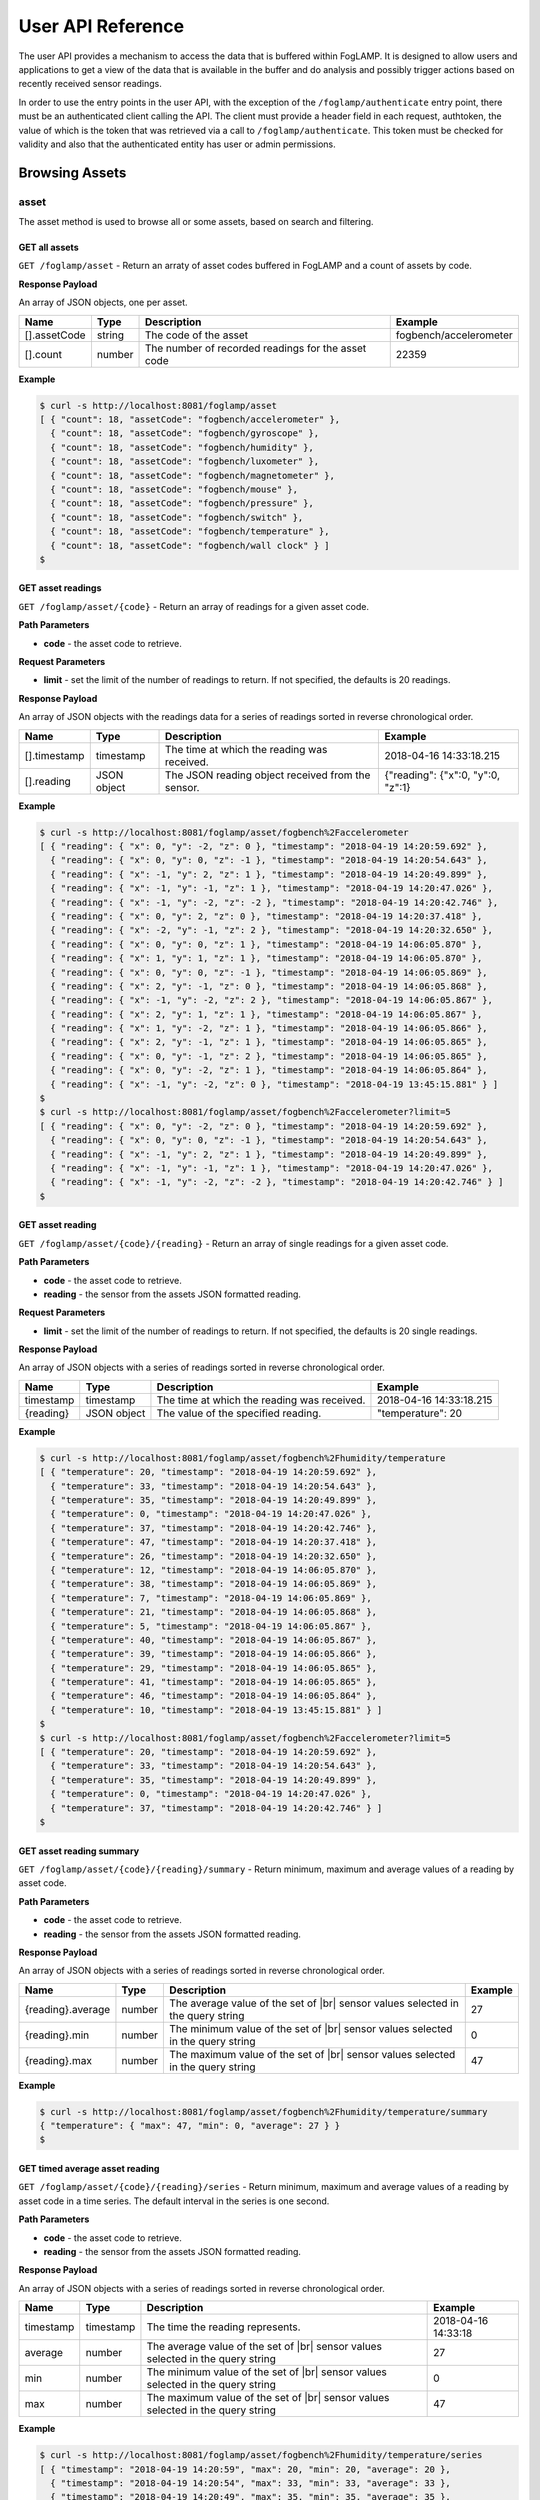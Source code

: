 .. REST API Guide
.. https://docs.google.com/document/d/1JJDP7g25SWerNVCxgff02qp9msHbqA9nt3RAFx8-Qng

.. |br| raw:: html

   <br />

.. |ar| raw:: html

   <div align="right">

.. Images


.. Links


.. =============================================


******************
User API Reference
******************

The user API provides a mechanism to access the data that is buffered within FogLAMP. It is designed to allow users and applications to get a view of the data that is available in the buffer and do analysis and possibly trigger actions based on recently received sensor readings.

In order to use the entry points in the user API, with the exception of the ``/foglamp/authenticate`` entry point, there must be an authenticated client calling the API. The client must provide a header field in each request, authtoken, the value of which is the token that was retrieved via a call to ``/foglamp/authenticate``. This token must be checked for validity and also that the authenticated entity has user or admin permissions.


Browsing Assets
===============


asset
-----

The asset method is used to browse all or some assets, based on search and filtering.


GET all assets
~~~~~~~~~~~~~~

``GET /foglamp/asset`` - Return an arraty of asset codes buffered in FogLAMP and a count of assets by code.


**Response Payload**

An array of JSON objects, one per asset.

+--------------+--------+----------------------------------------------------+------------------------+
| Name         | Type   | Description                                        | Example                |
+==============+========+====================================================+========================+
| [].assetCode | string | The code of the asset                              | fogbench/accelerometer |
+--------------+--------+----------------------------------------------------+------------------------+
| [].count     | number | The number of recorded readings for the asset code | 22359                  |
+--------------+--------+----------------------------------------------------+------------------------+


**Example**

.. code-block:: console

  $ curl -s http://localhost:8081/foglamp/asset
  [ { "count": 18, "assetCode": "fogbench/accelerometer" },
    { "count": 18, "assetCode": "fogbench/gyroscope" },
    { "count": 18, "assetCode": "fogbench/humidity" },
    { "count": 18, "assetCode": "fogbench/luxometer" },
    { "count": 18, "assetCode": "fogbench/magnetometer" },
    { "count": 18, "assetCode": "fogbench/mouse" },
    { "count": 18, "assetCode": "fogbench/pressure" },
    { "count": 18, "assetCode": "fogbench/switch" },
    { "count": 18, "assetCode": "fogbench/temperature" },
    { "count": 18, "assetCode": "fogbench/wall clock" } ]
  $


GET asset readings
~~~~~~~~~~~~~~~~~~

``GET /foglamp/asset/{code}`` - Return an array of readings for a given asset code.


**Path Parameters**

- **code** - the asset code to retrieve.


**Request Parameters**

- **limit** - set the limit of the number of readings to return. If not specified, the defaults is 20 readings.


**Response Payload**

An array of JSON objects with the readings data for a series of readings sorted in reverse chronological order.

+--------------+-------------+---------------------------------------------------+-----------------------------------+
| Name         | Type        | Description                                       | Example                           |
+==============+=============+===================================================+===================================+
| [].timestamp | timestamp   | The time at which the reading was received.       | 2018-04-16 14:33:18.215           |
+--------------+-------------+---------------------------------------------------+-----------------------------------+
| [].reading   | JSON object | The JSON reading object received from the sensor. | {"reading": {"x":0, "y":0, "z":1} |
+--------------+-------------+---------------------------------------------------+-----------------------------------+


**Example**

.. code-block:: console

  $ curl -s http://localhost:8081/foglamp/asset/fogbench%2Faccelerometer
  [ { "reading": { "x": 0, "y": -2, "z": 0 }, "timestamp": "2018-04-19 14:20:59.692" },
    { "reading": { "x": 0, "y": 0, "z": -1 }, "timestamp": "2018-04-19 14:20:54.643" },
    { "reading": { "x": -1, "y": 2, "z": 1 }, "timestamp": "2018-04-19 14:20:49.899" },
    { "reading": { "x": -1, "y": -1, "z": 1 }, "timestamp": "2018-04-19 14:20:47.026" },
    { "reading": { "x": -1, "y": -2, "z": -2 }, "timestamp": "2018-04-19 14:20:42.746" },
    { "reading": { "x": 0, "y": 2, "z": 0 }, "timestamp": "2018-04-19 14:20:37.418" },
    { "reading": { "x": -2, "y": -1, "z": 2 }, "timestamp": "2018-04-19 14:20:32.650" },
    { "reading": { "x": 0, "y": 0, "z": 1 }, "timestamp": "2018-04-19 14:06:05.870" },
    { "reading": { "x": 1, "y": 1, "z": 1 }, "timestamp": "2018-04-19 14:06:05.870" },
    { "reading": { "x": 0, "y": 0, "z": -1 }, "timestamp": "2018-04-19 14:06:05.869" },
    { "reading": { "x": 2, "y": -1, "z": 0 }, "timestamp": "2018-04-19 14:06:05.868" },
    { "reading": { "x": -1, "y": -2, "z": 2 }, "timestamp": "2018-04-19 14:06:05.867" },
    { "reading": { "x": 2, "y": 1, "z": 1 }, "timestamp": "2018-04-19 14:06:05.867" },
    { "reading": { "x": 1, "y": -2, "z": 1 }, "timestamp": "2018-04-19 14:06:05.866" },
    { "reading": { "x": 2, "y": -1, "z": 1 }, "timestamp": "2018-04-19 14:06:05.865" },
    { "reading": { "x": 0, "y": -1, "z": 2 }, "timestamp": "2018-04-19 14:06:05.865" },
    { "reading": { "x": 0, "y": -2, "z": 1 }, "timestamp": "2018-04-19 14:06:05.864" },
    { "reading": { "x": -1, "y": -2, "z": 0 }, "timestamp": "2018-04-19 13:45:15.881" } ]
  $
  $ curl -s http://localhost:8081/foglamp/asset/fogbench%2Faccelerometer?limit=5
  [ { "reading": { "x": 0, "y": -2, "z": 0 }, "timestamp": "2018-04-19 14:20:59.692" },
    { "reading": { "x": 0, "y": 0, "z": -1 }, "timestamp": "2018-04-19 14:20:54.643" },
    { "reading": { "x": -1, "y": 2, "z": 1 }, "timestamp": "2018-04-19 14:20:49.899" },
    { "reading": { "x": -1, "y": -1, "z": 1 }, "timestamp": "2018-04-19 14:20:47.026" },
    { "reading": { "x": -1, "y": -2, "z": -2 }, "timestamp": "2018-04-19 14:20:42.746" } ]
  $


GET asset reading
~~~~~~~~~~~~~~~~~

``GET /foglamp/asset/{code}/{reading}`` - Return an array of single readings for a given asset code.


**Path Parameters**

- **code** - the asset code to retrieve.
- **reading** - the sensor from the assets JSON formatted reading.


**Request Parameters**

- **limit** - set the limit of the number of readings to return. If not specified, the defaults is 20 single readings.


**Response Payload**

An array of JSON objects with a series of readings sorted in reverse chronological order.

+-----------+-------------+---------------------------------------------+-------------------------+
| Name      | Type        | Description                                 | Example                 |
+===========+=============+=============================================+=========================+
| timestamp | timestamp   | The time at which the reading was received. | 2018-04-16 14:33:18.215 |
+-----------+-------------+---------------------------------------------+-------------------------+
| {reading} | JSON object | The value of the specified reading.         | "temperature": 20       |
+-----------+-------------+---------------------------------------------+-------------------------+


**Example**

.. code-block:: console

  $ curl -s http://localhost:8081/foglamp/asset/fogbench%2Fhumidity/temperature
  [ { "temperature": 20, "timestamp": "2018-04-19 14:20:59.692" },
    { "temperature": 33, "timestamp": "2018-04-19 14:20:54.643" },
    { "temperature": 35, "timestamp": "2018-04-19 14:20:49.899" },
    { "temperature": 0, "timestamp": "2018-04-19 14:20:47.026" },
    { "temperature": 37, "timestamp": "2018-04-19 14:20:42.746" },
    { "temperature": 47, "timestamp": "2018-04-19 14:20:37.418" },
    { "temperature": 26, "timestamp": "2018-04-19 14:20:32.650" },
    { "temperature": 12, "timestamp": "2018-04-19 14:06:05.870" },
    { "temperature": 38, "timestamp": "2018-04-19 14:06:05.869" },
    { "temperature": 7, "timestamp": "2018-04-19 14:06:05.869" },
    { "temperature": 21, "timestamp": "2018-04-19 14:06:05.868" },
    { "temperature": 5, "timestamp": "2018-04-19 14:06:05.867" },
    { "temperature": 40, "timestamp": "2018-04-19 14:06:05.867" },
    { "temperature": 39, "timestamp": "2018-04-19 14:06:05.866" },
    { "temperature": 29, "timestamp": "2018-04-19 14:06:05.865" },
    { "temperature": 41, "timestamp": "2018-04-19 14:06:05.865" },
    { "temperature": 46, "timestamp": "2018-04-19 14:06:05.864" },
    { "temperature": 10, "timestamp": "2018-04-19 13:45:15.881" } ]
  $
  $ curl -s http://localhost:8081/foglamp/asset/fogbench%2Faccelerometer?limit=5
  [ { "temperature": 20, "timestamp": "2018-04-19 14:20:59.692" },
    { "temperature": 33, "timestamp": "2018-04-19 14:20:54.643" },
    { "temperature": 35, "timestamp": "2018-04-19 14:20:49.899" },
    { "temperature": 0, "timestamp": "2018-04-19 14:20:47.026" },
    { "temperature": 37, "timestamp": "2018-04-19 14:20:42.746" } ]
  $


GET asset reading summary
~~~~~~~~~~~~~~~~~~~~~~~~~

``GET /foglamp/asset/{code}/{reading}/summary`` - Return minimum, maximum and average values of a reading by asset code.


**Path Parameters**

- **code** - the asset code to retrieve.
- **reading** - the sensor from the assets JSON formatted reading.


**Response Payload**

An array of JSON objects with a series of readings sorted in reverse chronological order.

+-------------------+--------+--------------------------------------------+---------+
| Name              | Type   | Description                                | Example |
+===================+========+============================================+=========+
| {reading}.average | number | The average value of the set of       |br| | 27      | 
|                   |        | sensor values selected in the query string |         |
+-------------------+--------+--------------------------------------------+---------+
| {reading}.min     | number | The minimum value of the set of       |br| | 0       | 
|                   |        | sensor values selected in the query string |         |
+-------------------+--------+--------------------------------------------+---------+
| {reading}.max     | number | The maximum value of the set of       |br| | 47      | 
|                   |        | sensor values selected in the query string |         |
+-------------------+--------+--------------------------------------------+---------+


**Example**

.. code-block:: console

  $ curl -s http://localhost:8081/foglamp/asset/fogbench%2Fhumidity/temperature/summary
  { "temperature": { "max": 47, "min": 0, "average": 27 } }
  $


GET timed average asset reading
~~~~~~~~~~~~~~~~~~~~~~~~~~~~~~~

``GET /foglamp/asset/{code}/{reading}/series`` - Return minimum, maximum and average values of a reading by asset code in a time series. The default interval in the series is one second.


**Path Parameters**

- **code** - the asset code to retrieve.
- **reading** - the sensor from the assets JSON formatted reading.


**Response Payload**

An array of JSON objects with a series of readings sorted in reverse chronological order.

+-----------+-----------+--------------------------------------------+---------------------+
| Name      | Type      | Description                                | Example             |
+===========+===========+============================================+=====================+
| timestamp | timestamp | The time the reading represents.           | 2018-04-16 14:33:18 |
+-----------+-----------+--------------------------------------------+---------------------+
| average   | number    | The average value of the set of       |br| | 27                  | 
|           |           | sensor values selected in the query string |                     |
+-----------+-----------+--------------------------------------------+---------------------+
| min       | number    | The minimum value of the set of       |br| | 0                   | 
|           |           | sensor values selected in the query string |                     |
+-----------+-----------+--------------------------------------------+---------------------+
| max       | number    | The maximum value of the set of       |br| | 47                  | 
|           |           | sensor values selected in the query string |                     |
+-----------+-----------+--------------------------------------------+---------------------+


**Example**

.. code-block:: console

  $ curl -s http://localhost:8081/foglamp/asset/fogbench%2Fhumidity/temperature/series
  [ { "timestamp": "2018-04-19 14:20:59", "max": 20, "min": 20, "average": 20 },
    { "timestamp": "2018-04-19 14:20:54", "max": 33, "min": 33, "average": 33 },
    { "timestamp": "2018-04-19 14:20:49", "max": 35, "min": 35, "average": 35 },
    { "timestamp": "2018-04-19 14:20:47", "max": 0,  "min": 0,  "average": 0  },
    { "timestamp": "2018-04-19 14:20:42", "max": 37, "min": 37, "average": 37 },
    { "timestamp": "2018-04-19 14:20:37", "max": 47, "min": 47, "average": 47 },
    { "timestamp": "2018-04-19 14:20:32", "max": 26, "min": 26, "average": 26 },
    { "timestamp": "2018-04-19 14:06:05", "max": 46, "min": 5,  "average": 27.8 },
    { "timestamp": "2018-04-19 13:45:15", "max": 10, "min": 10, "average": 10 } ]
  $







